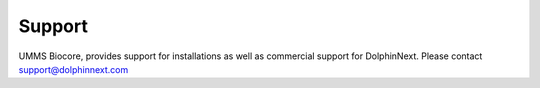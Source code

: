 *******
Support
*******

UMMS Biocore, provides support for installations as well as commercial support for DolphinNext. Please contact support@dolphinnext.com

